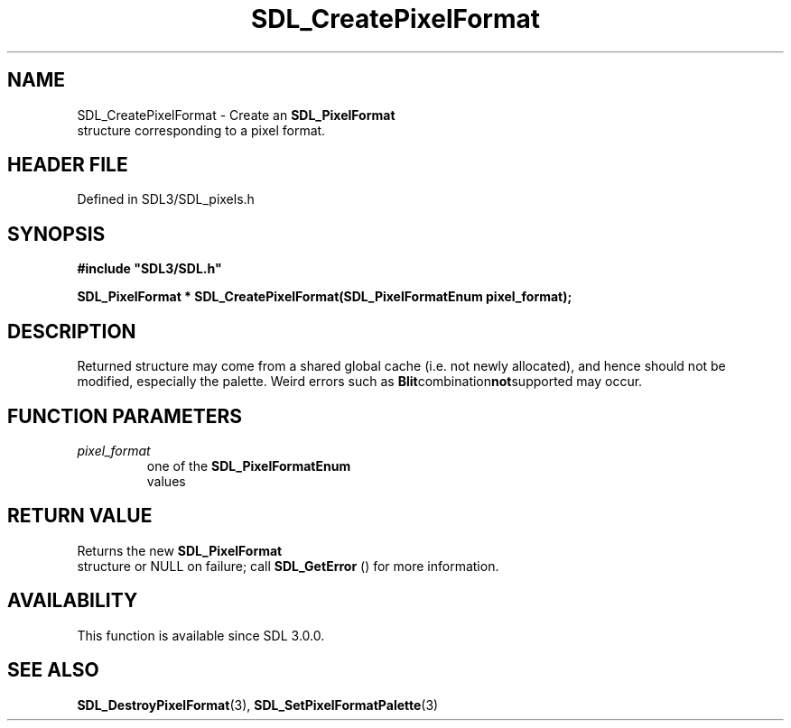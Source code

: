 .\" This manpage content is licensed under Creative Commons
.\"  Attribution 4.0 International (CC BY 4.0)
.\"   https://creativecommons.org/licenses/by/4.0/
.\" This manpage was generated from SDL's wiki page for SDL_CreatePixelFormat:
.\"   https://wiki.libsdl.org/SDL_CreatePixelFormat
.\" Generated with SDL/build-scripts/wikiheaders.pl
.\"  revision SDL-3.1.2-no-vcs
.\" Please report issues in this manpage's content at:
.\"   https://github.com/libsdl-org/sdlwiki/issues/new
.\" Please report issues in the generation of this manpage from the wiki at:
.\"   https://github.com/libsdl-org/SDL/issues/new?title=Misgenerated%20manpage%20for%20SDL_CreatePixelFormat
.\" SDL can be found at https://libsdl.org/
.de URL
\$2 \(laURL: \$1 \(ra\$3
..
.if \n[.g] .mso www.tmac
.TH SDL_CreatePixelFormat 3 "SDL 3.1.2" "Simple Directmedia Layer" "SDL3 FUNCTIONS"
.SH NAME
SDL_CreatePixelFormat \- Create an 
.BR SDL_PixelFormat
 structure corresponding to a pixel format\[char46]
.SH HEADER FILE
Defined in SDL3/SDL_pixels\[char46]h

.SH SYNOPSIS
.nf
.B #include \(dqSDL3/SDL.h\(dq
.PP
.BI "SDL_PixelFormat * SDL_CreatePixelFormat(SDL_PixelFormatEnum pixel_format);
.fi
.SH DESCRIPTION
Returned structure may come from a shared global cache (i\[char46]e\[char46] not newly
allocated), and hence should not be modified, especially the palette\[char46] Weird
errors such as
.BR Blit combination not supported
may occur\[char46]

.SH FUNCTION PARAMETERS
.TP
.I pixel_format
one of the 
.BR SDL_PixelFormatEnum
 values
.SH RETURN VALUE
Returns the new 
.BR SDL_PixelFormat
 structure or NULL on
failure; call 
.BR SDL_GetError
() for more information\[char46]

.SH AVAILABILITY
This function is available since SDL 3\[char46]0\[char46]0\[char46]

.SH SEE ALSO
.BR SDL_DestroyPixelFormat (3),
.BR SDL_SetPixelFormatPalette (3)
